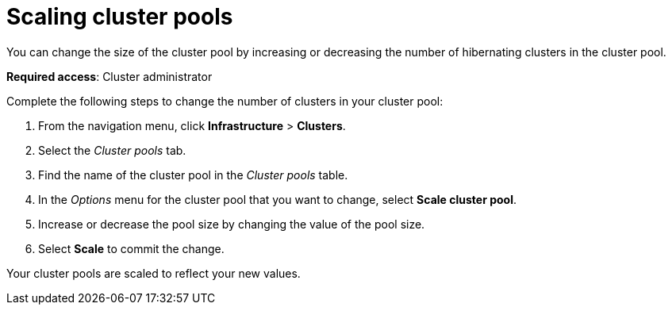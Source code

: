 [#scaling-cluster-pools]
= Scaling cluster pools

You can change the size of the cluster pool by increasing or decreasing the number of hibernating clusters in the cluster pool. 

*Required access*: Cluster administrator

Complete the following steps to change the number of clusters in your cluster pool:

. From the navigation menu, click *Infrastructure* > *Clusters*.

. Select the _Cluster pools_ tab.

. Find the name of the cluster pool in the _Cluster pools_ table.

. In the _Options_ menu for the cluster pool that you want to change, select *Scale cluster pool*.

. Increase or decrease the pool size by changing the value of the pool size.

. Select *Scale* to commit the change.

Your cluster pools are scaled to reflect your new values.
